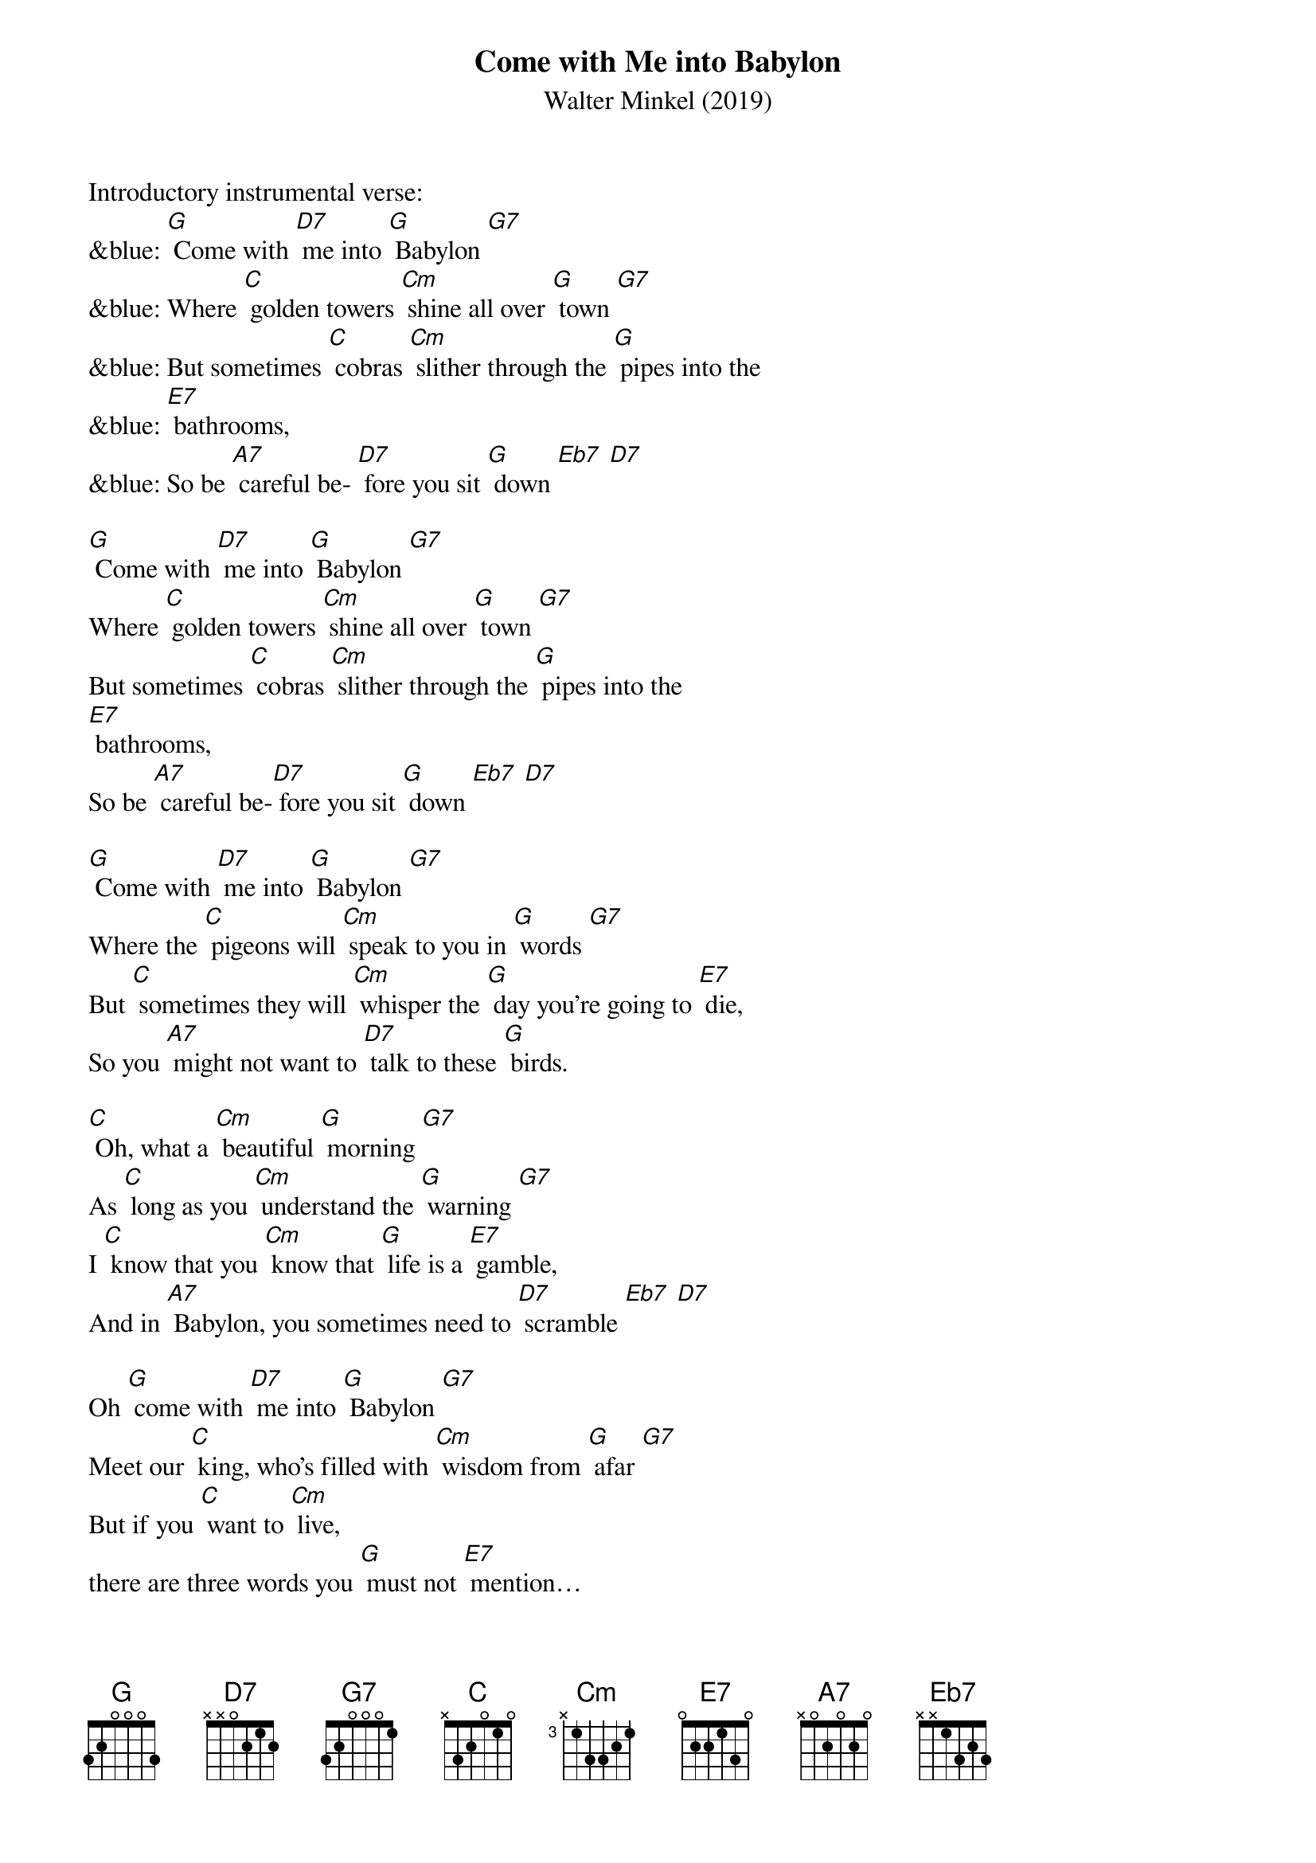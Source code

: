 {t: Come with Me into Babylon}
{st: Walter Minkel (2019)}

Introductory instrumental verse:
&blue: [G] Come with [D7] me into [G] Babylon [G7]
&blue: Where [C] golden towers [Cm] shine all over [G] town [G7]
&blue: But sometimes [C] cobras [Cm] slither through the [G] pipes into the   
&blue: [E7] bathrooms,
&blue: So be [A7] careful be- [D7] fore you sit [G] down [Eb7] [D7]

[G] Come with [D7] me into [G] Babylon [G7]
Where [C] golden towers [Cm] shine all over [G] town [G7]
But sometimes [C] cobras [Cm] slither through the [G] pipes into the   
[E7] bathrooms,
So be [A7] careful be-[D7] fore you sit [G] down [Eb7] [D7]
 
[G] Come with [D7] me into [G] Babylon [G7]
Where the [C] pigeons will [Cm] speak to you in [G] words [G7]
But [C] sometimes they will [Cm] whisper the [G] day you’re going to [E7] die, 
So you [A7] might not want to [D7] talk to these [G] birds.
 
[C] Oh, what a [Cm] beautiful [G] morning [G7]
As [C] long as you [Cm] understand the [G] warning [G7]
I [C] know that you [Cm] know that [G] life is a [E7] gamble,
And in [A7] Babylon, you sometimes need to [D7] scramble [Eb7] [D7]

Oh [G] come with [D7] me into [G] Babylon [G7]
Meet our [C] king, who’s filled with [Cm] wisdom from [G] afar [G7]
But if you [C] want to [Cm] live, 
there are three words you [G] must not [E7] mention… 
And [A7] no one will [D7] tell you what they [G] are! [G7]

(Instrumental break): 
&blue: [C] Oh, what a [Cm] beautiful [G]morning [G7]
&blue: As [C] long as you [Cm] understand the [G] warning [G7]
&blue: I [C] know that you [Cm] know that [G] life is a [E7] gamble,
&blue: And in [A7] Babylon, you [D7] sometimes need to [G] scramble. [D7] [G] (repeat)

Oh [G] come with [D7]me into [G] Babylon [G7]
Where [C] elephants [Cm] take to the [G] skies [G7]
Just [C] pay close at- [Cm] tention to the spot [G] where you are [E7] standing 
So [A7] something big and green won’t land in your [D7] eyes [G] [G7]

[C] Oh, what a [Cm] beautiful [G]morning [G7]
As [C] long as you [Cm] understand the [G] warning [G7]
I [C] know that you [Cm] know that [G] life is a [E7] gamble,
And in [A7] Babylon, you [D7] sometimes need to [G] scramble. [D7] [G] (repeat)

Instrumental Coda:
&blue:  [C] Oh, what a [Cm] beautiful [G]morning [G7]
&blue: As [C] long as you [Cm] understand the [G] warning [G7]
&blue: I [C] know that you [Cm] know that [G] life is a [E7] gamble,
&blue: And in [A7] Babylon, you [D7] sometimes need to [G] scramble. [D7] [G] 


